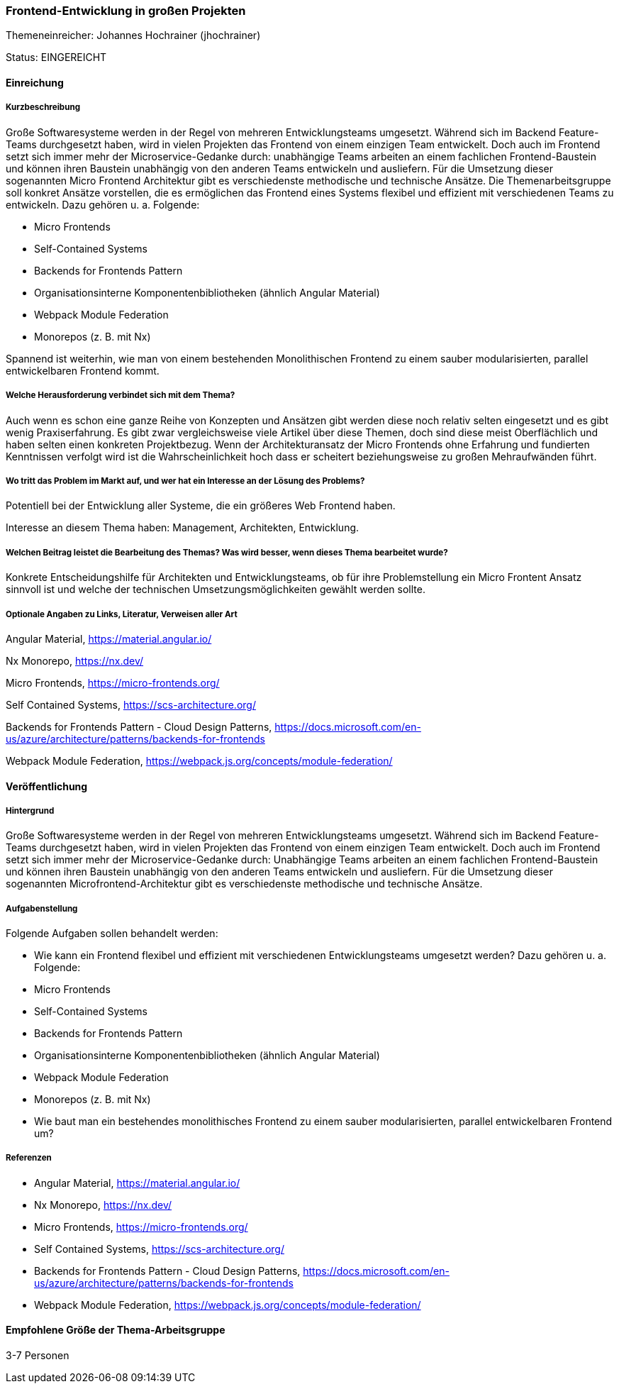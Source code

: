 // tag::DE[]
=== Frontend-Entwicklung in großen Projekten
Themeneinreicher: Johannes Hochrainer (jhochrainer) 

Status: EINGEREICHT

==== Einreichung
===== Kurzbeschreibung

Große Softwaresysteme werden in der Regel von mehreren Entwicklungsteams umgesetzt. Während sich im Backend Feature-Teams durchgesetzt haben, wird in vielen Projekten das Frontend von einem einzigen Team entwickelt. Doch auch im Frontend setzt sich immer mehr der Microservice-Gedanke durch: unabhängige Teams arbeiten an einem fachlichen Frontend-Baustein und können ihren Baustein unabhängig von den anderen Teams entwickeln und ausliefern. Für die Umsetzung dieser sogenannten Micro Frontend Architektur gibt es verschiedenste methodische und technische Ansätze. Die Themenarbeitsgruppe soll konkret Ansätze vorstellen, die es ermöglichen das Frontend eines Systems flexibel und effizient mit verschiedenen Teams zu entwickeln. Dazu gehören u. a. Folgende:

- Micro Frontends
- Self-Contained Systems
- Backends for Frontends Pattern
- Organisationsinterne Komponentenbibliotheken (ähnlich Angular Material)
- Webpack Module Federation
- Monorepos (z. B. mit Nx)

Spannend ist weiterhin, wie man von einem bestehenden Monolithischen Frontend zu einem sauber modularisierten, parallel entwickelbaren Frontend kommt.

===== Welche Herausforderung verbindet sich mit dem Thema?

Auch wenn es schon eine ganze Reihe von Konzepten und Ansätzen gibt werden diese noch relativ selten eingesetzt und es gibt wenig Praxiserfahrung. Es gibt zwar vergleichsweise viele Artikel über diese Themen, doch sind diese meist Oberflächlich und haben selten einen konkreten Projektbezug. Wenn der Architekturansatz der Micro Frontends ohne Erfahrung und fundierten Kenntnissen verfolgt wird ist die Wahrscheinlichkeit hoch dass er scheitert beziehungsweise zu großen Mehraufwänden führt.

===== Wo tritt das Problem im Markt auf, und wer hat ein Interesse an der Lösung des Problems?

Potentiell bei der Entwicklung aller Systeme, die ein größeres Web Frontend haben.

Interesse an diesem Thema haben: Management, Architekten, Entwicklung.

===== Welchen Beitrag leistet die Bearbeitung des Themas? Was wird besser, wenn dieses Thema bearbeitet wurde?

Konkrete Entscheidungshilfe für Architekten und Entwicklungsteams, ob für ihre Problemstellung ein Micro Frontent Ansatz sinnvoll ist und welche der technischen Umsetzungsmöglichkeiten gewählt werden sollte.

===== Optionale Angaben zu Links, Literatur, Verweisen aller Art

Angular Material, https://material.angular.io/

Nx Monorepo, https://nx.dev/

Micro Frontends, https://micro-frontends.org/

Self Contained Systems, https://scs-architecture.org/

Backends for Frontends Pattern - Cloud Design Patterns, https://docs.microsoft.com/en-us/azure/architecture/patterns/backends-for-frontends

Webpack Module Federation, https://webpack.js.org/concepts/module-federation/


==== Veröffentlichung
===== Hintergrund
Große Softwaresysteme werden in der Regel von mehreren Entwicklungsteams umgesetzt. Während sich im Backend Feature-Teams durchgesetzt haben, wird in vielen Projekten das Frontend von einem einzigen Team entwickelt. Doch auch im Frontend setzt sich immer mehr der Microservice-Gedanke durch: Unabhängige Teams arbeiten an einem fachlichen Frontend-Baustein und können ihren Baustein unabhängig von den anderen Teams entwickeln und ausliefern. Für die Umsetzung dieser sogenannten Microfrontend-Architektur gibt es verschiedenste methodische und technische Ansätze.

===== Aufgabenstellung
Folgende Aufgaben sollen behandelt werden:

- Wie kann ein Frontend flexibel und effizient mit verschiedenen Entwicklungsteams umgesetzt werden? Dazu gehören u. a. Folgende:
  - Micro Frontends
  - Self-Contained Systems
  - Backends for Frontends Pattern
  - Organisationsinterne Komponentenbibliotheken (ähnlich Angular Material)
  - Webpack Module Federation
  - Monorepos (z. B. mit Nx)
- Wie baut man ein bestehendes monolithisches Frontend zu einem sauber modularisierten, parallel entwickelbaren Frontend um?

===== Referenzen
- Angular Material, https://material.angular.io/
- Nx Monorepo, https://nx.dev/
- Micro Frontends, https://micro-frontends.org/
- Self Contained Systems, https://scs-architecture.org/
- Backends for Frontends Pattern - Cloud Design Patterns, https://docs.microsoft.com/en-us/azure/architecture/patterns/backends-for-frontends
- Webpack Module Federation, https://webpack.js.org/concepts/module-federation/


==== Empfohlene Größe der Thema-Arbeitsgruppe
3-7 Personen